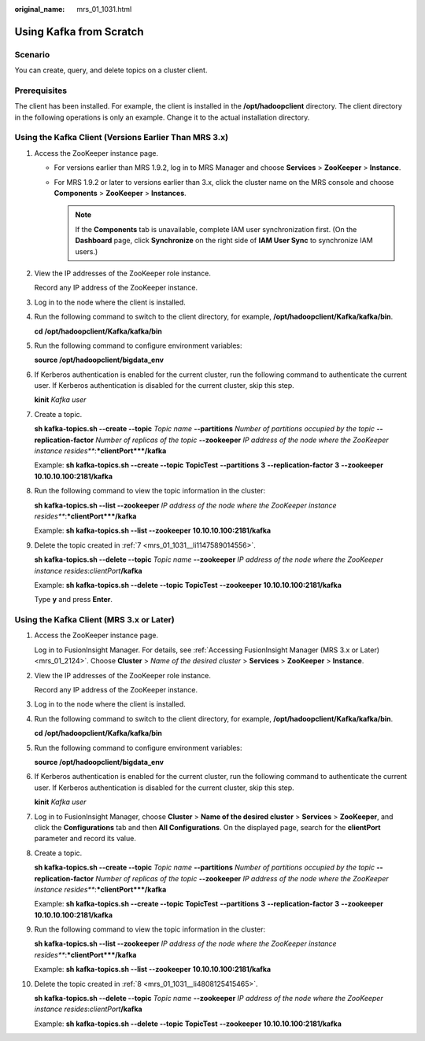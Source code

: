 :original_name: mrs_01_1031.html

.. _mrs_01_1031:

Using Kafka from Scratch
========================

Scenario
--------

You can create, query, and delete topics on a cluster client.

Prerequisites
-------------

The client has been installed. For example, the client is installed in the **/opt/hadoopclient** directory. The client directory in the following operations is only an example. Change it to the actual installation directory.

Using the Kafka Client (Versions Earlier Than MRS 3.x)
------------------------------------------------------

#. Access the ZooKeeper instance page.

   -  For versions earlier than MRS 1.9.2, log in to MRS Manager and choose **Services** > **ZooKeeper** > **Instance**.
   -  For MRS 1.9.2 or later to versions earlier than 3.x, click the cluster name on the MRS console and choose **Components** > **ZooKeeper** > **Instances**.

      .. note::

         If the **Components** tab is unavailable, complete IAM user synchronization first. (On the **Dashboard** page, click **Synchronize** on the right side of **IAM User Sync** to synchronize IAM users.)

#. View the IP addresses of the ZooKeeper role instance.

   Record any IP address of the ZooKeeper instance.

#. Log in to the node where the client is installed.

#. Run the following command to switch to the client directory, for example, **/opt/hadoopclient/Kafka/kafka/bin**.

   **cd /opt/hadoopclient/Kafka/kafka/bin**

#. Run the following command to configure environment variables:

   **source /opt/hadoopclient/bigdata_env**

#. If Kerberos authentication is enabled for the current cluster, run the following command to authenticate the current user. If Kerberos authentication is disabled for the current cluster, skip this step.

   **kinit** *Kafka user*

#. .. _mrs_01_1031__li1147589014556:

   Create a topic.

   **sh kafka-topics.sh --create --topic** *Topic name* **--partitions** *Number of partitions occupied by the topic* **--replication-factor** *Number of replicas of the topic* **--zookeeper** *IP address of the node where the ZooKeeper instance resides\ *\ **:**\ *\ clientPort*\ **/kafka**

   Example: **sh kafka-topics.sh --create --topic** **TopicTest** **--partitions** **3** **--replication-factor** **3** **--zookeeper** **10.10.10.100:2181/kafka**

#. Run the following command to view the topic information in the cluster:

   **sh kafka-topics.sh --list --zookeeper** *IP address of the node where the ZooKeeper instance resides\ *\ **:**\ *\ clientPort*\ **/kafka**

   Example: **sh kafka-topics.sh --list --zookeeper** **10.10.10.100:2181/kafka**

#. Delete the topic created in :ref:`7 <mrs_01_1031__li1147589014556>`.

   **sh kafka-topics.sh --delete --topic** *Topic name* **--zookeeper** *IP address of the node where the ZooKeeper instance resides*:*clientPort*\ **/kafka**

   Example: **sh kafka-topics.sh --delete --topic** **TopicTest** **--zookeeper** **10.10.10.100:2181/kafka**

   Type **y** and press **Enter**.

Using the Kafka Client (MRS 3.x or Later)
-----------------------------------------

#. Access the ZooKeeper instance page.

   Log in to FusionInsight Manager. For details, see :ref:`Accessing FusionInsight Manager (MRS 3.x or Later) <mrs_01_2124>`. Choose **Cluster** > *Name of the desired cluster* > **Services** > **ZooKeeper** > **Instance**.

#. View the IP addresses of the ZooKeeper role instance.

   Record any IP address of the ZooKeeper instance.

#. Log in to the node where the client is installed.

#. Run the following command to switch to the client directory, for example, **/opt/hadoopclient/Kafka/kafka/bin**.

   **cd /opt/hadoopclient/Kafka/kafka/bin**

#. Run the following command to configure environment variables:

   **source /opt/hadoopclient/bigdata_env**

#. If Kerberos authentication is enabled for the current cluster, run the following command to authenticate the current user. If Kerberos authentication is disabled for the current cluster, skip this step.

   **kinit** *Kafka user*

#. Log in to FusionInsight Manager, choose **Cluster** > **Name of the desired cluster** > **Services** > **ZooKeeper**, and click the **Configurations** tab and then **All Configurations**. On the displayed page, search for the **clientPort** parameter and record its value.

#. .. _mrs_01_1031__li4808125415465:

   Create a topic.

   **sh kafka-topics.sh --create --topic** *Topic name* **--partitions** *Number of partitions occupied by the topic* **--replication-factor** *Number of replicas of the topic* **--zookeeper** *IP address of the node where the ZooKeeper instance resides\ *\ **:**\ *\ clientPort*\ **/kafka**

   Example: **sh kafka-topics.sh --create --topic** **TopicTest** **--partitions** **3** **--replication-factor** **3** **--zookeeper** **10.10.10.100:2181/kafka**

#. Run the following command to view the topic information in the cluster:

   **sh kafka-topics.sh --list --zookeeper** *IP address of the node where the ZooKeeper instance resides\ *\ **:**\ *\ clientPort*\ **/kafka**

   Example: **sh kafka-topics.sh --list --zookeeper** **10.10.10.100:2181/kafka**

#. Delete the topic created in :ref:`8 <mrs_01_1031__li4808125415465>`.

   **sh kafka-topics.sh --delete --topic** *Topic name* **--zookeeper** *IP address of the node where the ZooKeeper instance resides*:*clientPort*\ **/kafka**

   Example: **sh kafka-topics.sh --delete --topic** **TopicTest** **--zookeeper** **10.10.10.100:2181/kafka**
